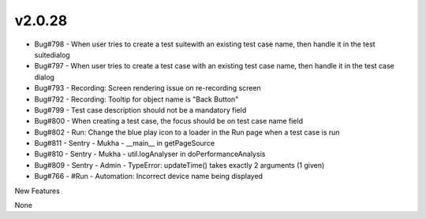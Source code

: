 v2.0.28
=======

* Bug#798 - When user tries to create a test suitewith an existing test case name, then handle it in the test suitedialog
* Bug#797 - When user tries to create a test case with an existing test case name, then handle it in the test case dialog
* Bug#793 - Recording: Screen rendering issue on re-recording screen
* Bug#792 - Recording: Tooltip for object name is "Back Button"
* Bug#799 - Test case description should not be a mandatory field
* Bug#800 - When creating a test case, the focus should be on test case name field
* Bug#802 - Run: Change the blue play icon to a loader in the Run page when a test case is run
* Bug#811 - Sentry - Mukha - __main__ in getPageSource
* Bug#810 - Sentry - Mukha - util.logAnalyser in doPerformanceAnalysis
* Bug#809 - Sentry - Admin - TypeError: updateTime() takes exactly 2 arguments (1 given)
* Bug#766 - #Run - Automation: Incorrect device name being displayed

New Features

None